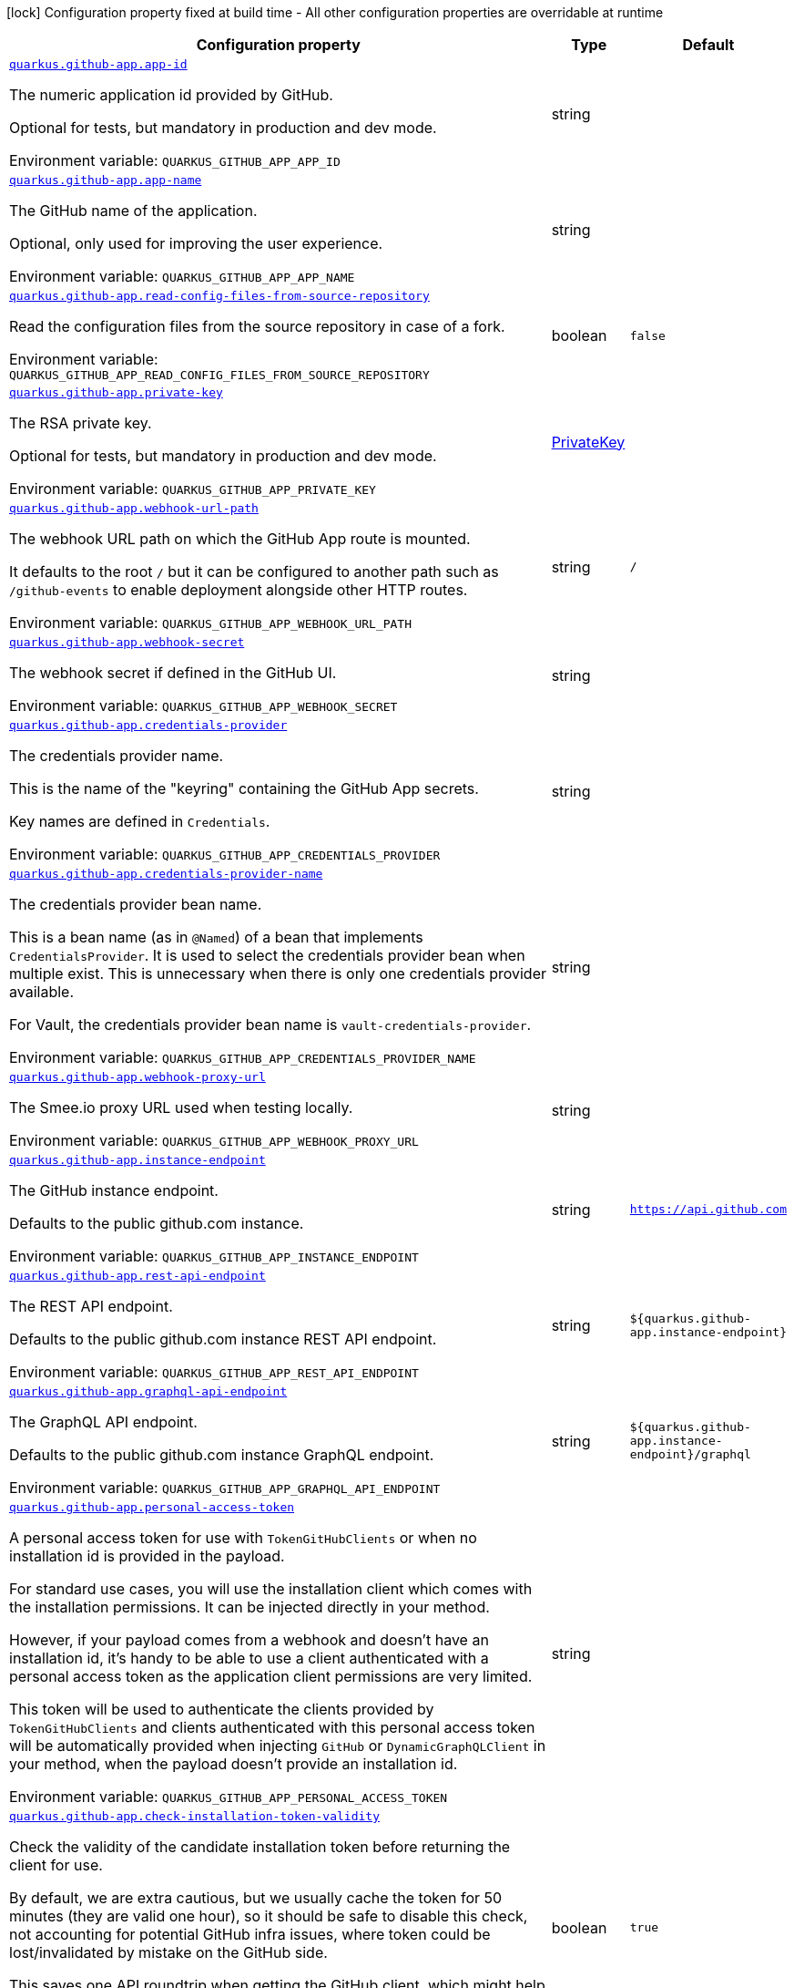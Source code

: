[.configuration-legend]
icon:lock[title=Fixed at build time] Configuration property fixed at build time - All other configuration properties are overridable at runtime
[.configuration-reference.searchable, cols="80,.^10,.^10"]
|===

h|[.header-title]##Configuration property##
h|Type
h|Default

a| [[quarkus-github-app_quarkus-github-app-app-id]] [.property-path]##link:#quarkus-github-app_quarkus-github-app-app-id[`quarkus.github-app.app-id`]##
ifdef::add-copy-button-to-config-props[]
config_property_copy_button:+++quarkus.github-app.app-id+++[]
endif::add-copy-button-to-config-props[]


[.description]
--
The numeric application id provided by GitHub.

Optional for tests, but mandatory in production and dev mode.


ifdef::add-copy-button-to-env-var[]
Environment variable: env_var_with_copy_button:+++QUARKUS_GITHUB_APP_APP_ID+++[]
endif::add-copy-button-to-env-var[]
ifndef::add-copy-button-to-env-var[]
Environment variable: `+++QUARKUS_GITHUB_APP_APP_ID+++`
endif::add-copy-button-to-env-var[]
--
|string
|

a| [[quarkus-github-app_quarkus-github-app-app-name]] [.property-path]##link:#quarkus-github-app_quarkus-github-app-app-name[`quarkus.github-app.app-name`]##
ifdef::add-copy-button-to-config-props[]
config_property_copy_button:+++quarkus.github-app.app-name+++[]
endif::add-copy-button-to-config-props[]


[.description]
--
The GitHub name of the application.

Optional, only used for improving the user experience.


ifdef::add-copy-button-to-env-var[]
Environment variable: env_var_with_copy_button:+++QUARKUS_GITHUB_APP_APP_NAME+++[]
endif::add-copy-button-to-env-var[]
ifndef::add-copy-button-to-env-var[]
Environment variable: `+++QUARKUS_GITHUB_APP_APP_NAME+++`
endif::add-copy-button-to-env-var[]
--
|string
|

a| [[quarkus-github-app_quarkus-github-app-read-config-files-from-source-repository]] [.property-path]##link:#quarkus-github-app_quarkus-github-app-read-config-files-from-source-repository[`quarkus.github-app.read-config-files-from-source-repository`]##
ifdef::add-copy-button-to-config-props[]
config_property_copy_button:+++quarkus.github-app.read-config-files-from-source-repository+++[]
endif::add-copy-button-to-config-props[]


[.description]
--
Read the configuration files from the source repository in case of a fork.


ifdef::add-copy-button-to-env-var[]
Environment variable: env_var_with_copy_button:+++QUARKUS_GITHUB_APP_READ_CONFIG_FILES_FROM_SOURCE_REPOSITORY+++[]
endif::add-copy-button-to-env-var[]
ifndef::add-copy-button-to-env-var[]
Environment variable: `+++QUARKUS_GITHUB_APP_READ_CONFIG_FILES_FROM_SOURCE_REPOSITORY+++`
endif::add-copy-button-to-env-var[]
--
|boolean
|`false`

a| [[quarkus-github-app_quarkus-github-app-private-key]] [.property-path]##link:#quarkus-github-app_quarkus-github-app-private-key[`quarkus.github-app.private-key`]##
ifdef::add-copy-button-to-config-props[]
config_property_copy_button:+++quarkus.github-app.private-key+++[]
endif::add-copy-button-to-config-props[]


[.description]
--
The RSA private key.

Optional for tests, but mandatory in production and dev mode.


ifdef::add-copy-button-to-env-var[]
Environment variable: env_var_with_copy_button:+++QUARKUS_GITHUB_APP_PRIVATE_KEY+++[]
endif::add-copy-button-to-env-var[]
ifndef::add-copy-button-to-env-var[]
Environment variable: `+++QUARKUS_GITHUB_APP_PRIVATE_KEY+++`
endif::add-copy-button-to-env-var[]
--
|link:https://docs.oracle.com/en/java/javase/17/docs/api/java.base/java/security/PrivateKey.html[PrivateKey]
|

a| [[quarkus-github-app_quarkus-github-app-webhook-url-path]] [.property-path]##link:#quarkus-github-app_quarkus-github-app-webhook-url-path[`quarkus.github-app.webhook-url-path`]##
ifdef::add-copy-button-to-config-props[]
config_property_copy_button:+++quarkus.github-app.webhook-url-path+++[]
endif::add-copy-button-to-config-props[]


[.description]
--
The webhook URL path on which the GitHub App route is mounted.

It defaults to the root `/` but it can be configured to another path such as `/github-events` to enable deployment alongside other HTTP routes.


ifdef::add-copy-button-to-env-var[]
Environment variable: env_var_with_copy_button:+++QUARKUS_GITHUB_APP_WEBHOOK_URL_PATH+++[]
endif::add-copy-button-to-env-var[]
ifndef::add-copy-button-to-env-var[]
Environment variable: `+++QUARKUS_GITHUB_APP_WEBHOOK_URL_PATH+++`
endif::add-copy-button-to-env-var[]
--
|string
|`/`

a| [[quarkus-github-app_quarkus-github-app-webhook-secret]] [.property-path]##link:#quarkus-github-app_quarkus-github-app-webhook-secret[`quarkus.github-app.webhook-secret`]##
ifdef::add-copy-button-to-config-props[]
config_property_copy_button:+++quarkus.github-app.webhook-secret+++[]
endif::add-copy-button-to-config-props[]


[.description]
--
The webhook secret if defined in the GitHub UI.


ifdef::add-copy-button-to-env-var[]
Environment variable: env_var_with_copy_button:+++QUARKUS_GITHUB_APP_WEBHOOK_SECRET+++[]
endif::add-copy-button-to-env-var[]
ifndef::add-copy-button-to-env-var[]
Environment variable: `+++QUARKUS_GITHUB_APP_WEBHOOK_SECRET+++`
endif::add-copy-button-to-env-var[]
--
|string
|

a| [[quarkus-github-app_quarkus-github-app-credentials-provider]] [.property-path]##link:#quarkus-github-app_quarkus-github-app-credentials-provider[`quarkus.github-app.credentials-provider`]##
ifdef::add-copy-button-to-config-props[]
config_property_copy_button:+++quarkus.github-app.credentials-provider+++[]
endif::add-copy-button-to-config-props[]


[.description]
--
The credentials provider name.

This is the name of the "keyring" containing the GitHub App secrets.

Key names are defined in `Credentials`.


ifdef::add-copy-button-to-env-var[]
Environment variable: env_var_with_copy_button:+++QUARKUS_GITHUB_APP_CREDENTIALS_PROVIDER+++[]
endif::add-copy-button-to-env-var[]
ifndef::add-copy-button-to-env-var[]
Environment variable: `+++QUARKUS_GITHUB_APP_CREDENTIALS_PROVIDER+++`
endif::add-copy-button-to-env-var[]
--
|string
|

a| [[quarkus-github-app_quarkus-github-app-credentials-provider-name]] [.property-path]##link:#quarkus-github-app_quarkus-github-app-credentials-provider-name[`quarkus.github-app.credentials-provider-name`]##
ifdef::add-copy-button-to-config-props[]
config_property_copy_button:+++quarkus.github-app.credentials-provider-name+++[]
endif::add-copy-button-to-config-props[]


[.description]
--
The credentials provider bean name.

This is a bean name (as in `@Named`) of a bean that implements `CredentialsProvider`. It is used to select the credentials provider bean when multiple exist. This is unnecessary when there is only one credentials provider available.

For Vault, the credentials provider bean name is `vault-credentials-provider`.


ifdef::add-copy-button-to-env-var[]
Environment variable: env_var_with_copy_button:+++QUARKUS_GITHUB_APP_CREDENTIALS_PROVIDER_NAME+++[]
endif::add-copy-button-to-env-var[]
ifndef::add-copy-button-to-env-var[]
Environment variable: `+++QUARKUS_GITHUB_APP_CREDENTIALS_PROVIDER_NAME+++`
endif::add-copy-button-to-env-var[]
--
|string
|

a| [[quarkus-github-app_quarkus-github-app-webhook-proxy-url]] [.property-path]##link:#quarkus-github-app_quarkus-github-app-webhook-proxy-url[`quarkus.github-app.webhook-proxy-url`]##
ifdef::add-copy-button-to-config-props[]
config_property_copy_button:+++quarkus.github-app.webhook-proxy-url+++[]
endif::add-copy-button-to-config-props[]


[.description]
--
The Smee.io proxy URL used when testing locally.


ifdef::add-copy-button-to-env-var[]
Environment variable: env_var_with_copy_button:+++QUARKUS_GITHUB_APP_WEBHOOK_PROXY_URL+++[]
endif::add-copy-button-to-env-var[]
ifndef::add-copy-button-to-env-var[]
Environment variable: `+++QUARKUS_GITHUB_APP_WEBHOOK_PROXY_URL+++`
endif::add-copy-button-to-env-var[]
--
|string
|

a| [[quarkus-github-app_quarkus-github-app-instance-endpoint]] [.property-path]##link:#quarkus-github-app_quarkus-github-app-instance-endpoint[`quarkus.github-app.instance-endpoint`]##
ifdef::add-copy-button-to-config-props[]
config_property_copy_button:+++quarkus.github-app.instance-endpoint+++[]
endif::add-copy-button-to-config-props[]


[.description]
--
The GitHub instance endpoint.

Defaults to the public github.com instance.


ifdef::add-copy-button-to-env-var[]
Environment variable: env_var_with_copy_button:+++QUARKUS_GITHUB_APP_INSTANCE_ENDPOINT+++[]
endif::add-copy-button-to-env-var[]
ifndef::add-copy-button-to-env-var[]
Environment variable: `+++QUARKUS_GITHUB_APP_INSTANCE_ENDPOINT+++`
endif::add-copy-button-to-env-var[]
--
|string
|`https://api.github.com`

a| [[quarkus-github-app_quarkus-github-app-rest-api-endpoint]] [.property-path]##link:#quarkus-github-app_quarkus-github-app-rest-api-endpoint[`quarkus.github-app.rest-api-endpoint`]##
ifdef::add-copy-button-to-config-props[]
config_property_copy_button:+++quarkus.github-app.rest-api-endpoint+++[]
endif::add-copy-button-to-config-props[]


[.description]
--
The REST API endpoint.

Defaults to the public github.com instance REST API endpoint.


ifdef::add-copy-button-to-env-var[]
Environment variable: env_var_with_copy_button:+++QUARKUS_GITHUB_APP_REST_API_ENDPOINT+++[]
endif::add-copy-button-to-env-var[]
ifndef::add-copy-button-to-env-var[]
Environment variable: `+++QUARKUS_GITHUB_APP_REST_API_ENDPOINT+++`
endif::add-copy-button-to-env-var[]
--
|string
|`${quarkus.github-app.instance-endpoint}`

a| [[quarkus-github-app_quarkus-github-app-graphql-api-endpoint]] [.property-path]##link:#quarkus-github-app_quarkus-github-app-graphql-api-endpoint[`quarkus.github-app.graphql-api-endpoint`]##
ifdef::add-copy-button-to-config-props[]
config_property_copy_button:+++quarkus.github-app.graphql-api-endpoint+++[]
endif::add-copy-button-to-config-props[]


[.description]
--
The GraphQL API endpoint.

Defaults to the public github.com instance GraphQL endpoint.


ifdef::add-copy-button-to-env-var[]
Environment variable: env_var_with_copy_button:+++QUARKUS_GITHUB_APP_GRAPHQL_API_ENDPOINT+++[]
endif::add-copy-button-to-env-var[]
ifndef::add-copy-button-to-env-var[]
Environment variable: `+++QUARKUS_GITHUB_APP_GRAPHQL_API_ENDPOINT+++`
endif::add-copy-button-to-env-var[]
--
|string
|`${quarkus.github-app.instance-endpoint}/graphql`

a| [[quarkus-github-app_quarkus-github-app-personal-access-token]] [.property-path]##link:#quarkus-github-app_quarkus-github-app-personal-access-token[`quarkus.github-app.personal-access-token`]##
ifdef::add-copy-button-to-config-props[]
config_property_copy_button:+++quarkus.github-app.personal-access-token+++[]
endif::add-copy-button-to-config-props[]


[.description]
--
A personal access token for use with `TokenGitHubClients` or when no installation id is provided in the payload.

For standard use cases, you will use the installation client which comes with the installation permissions. It can be injected directly in your method.

However, if your payload comes from a webhook and doesn't have an installation id, it's handy to be able to use a client authenticated with a personal access token as the application client permissions are very limited.

This token will be used to authenticate the clients provided by `TokenGitHubClients` and clients authenticated with this personal access token will be automatically provided when injecting `GitHub` or `DynamicGraphQLClient` in your method, when the payload doesn't provide an installation id.


ifdef::add-copy-button-to-env-var[]
Environment variable: env_var_with_copy_button:+++QUARKUS_GITHUB_APP_PERSONAL_ACCESS_TOKEN+++[]
endif::add-copy-button-to-env-var[]
ifndef::add-copy-button-to-env-var[]
Environment variable: `+++QUARKUS_GITHUB_APP_PERSONAL_ACCESS_TOKEN+++`
endif::add-copy-button-to-env-var[]
--
|string
|

a| [[quarkus-github-app_quarkus-github-app-check-installation-token-validity]] [.property-path]##link:#quarkus-github-app_quarkus-github-app-check-installation-token-validity[`quarkus.github-app.check-installation-token-validity`]##
ifdef::add-copy-button-to-config-props[]
config_property_copy_button:+++quarkus.github-app.check-installation-token-validity+++[]
endif::add-copy-button-to-config-props[]


[.description]
--
Check the validity of the candidate installation token before returning the client for use.

By default, we are extra cautious, but we usually cache the token for 50 minutes (they are valid one hour), so it should be safe to disable this check, not accounting for potential GitHub infra issues, where token could be lost/invalidated by mistake on the GitHub side.

This saves one API roundtrip when getting the GitHub client, which might help with performances.


ifdef::add-copy-button-to-env-var[]
Environment variable: env_var_with_copy_button:+++QUARKUS_GITHUB_APP_CHECK_INSTALLATION_TOKEN_VALIDITY+++[]
endif::add-copy-button-to-env-var[]
ifndef::add-copy-button-to-env-var[]
Environment variable: `+++QUARKUS_GITHUB_APP_CHECK_INSTALLATION_TOKEN_VALIDITY+++`
endif::add-copy-button-to-env-var[]
--
|boolean
|`true`

a| [[quarkus-github-app_quarkus-github-app-debug-payload-directory]] [.property-path]##link:#quarkus-github-app_quarkus-github-app-debug-payload-directory[`quarkus.github-app.debug.payload-directory`]##
ifdef::add-copy-button-to-config-props[]
config_property_copy_button:+++quarkus.github-app.debug.payload-directory+++[]
endif::add-copy-button-to-config-props[]


[.description]
--
A directory in which the payloads are saved.


ifdef::add-copy-button-to-env-var[]
Environment variable: env_var_with_copy_button:+++QUARKUS_GITHUB_APP_DEBUG_PAYLOAD_DIRECTORY+++[]
endif::add-copy-button-to-env-var[]
ifndef::add-copy-button-to-env-var[]
Environment variable: `+++QUARKUS_GITHUB_APP_DEBUG_PAYLOAD_DIRECTORY+++`
endif::add-copy-button-to-env-var[]
--
|path
|

|===

